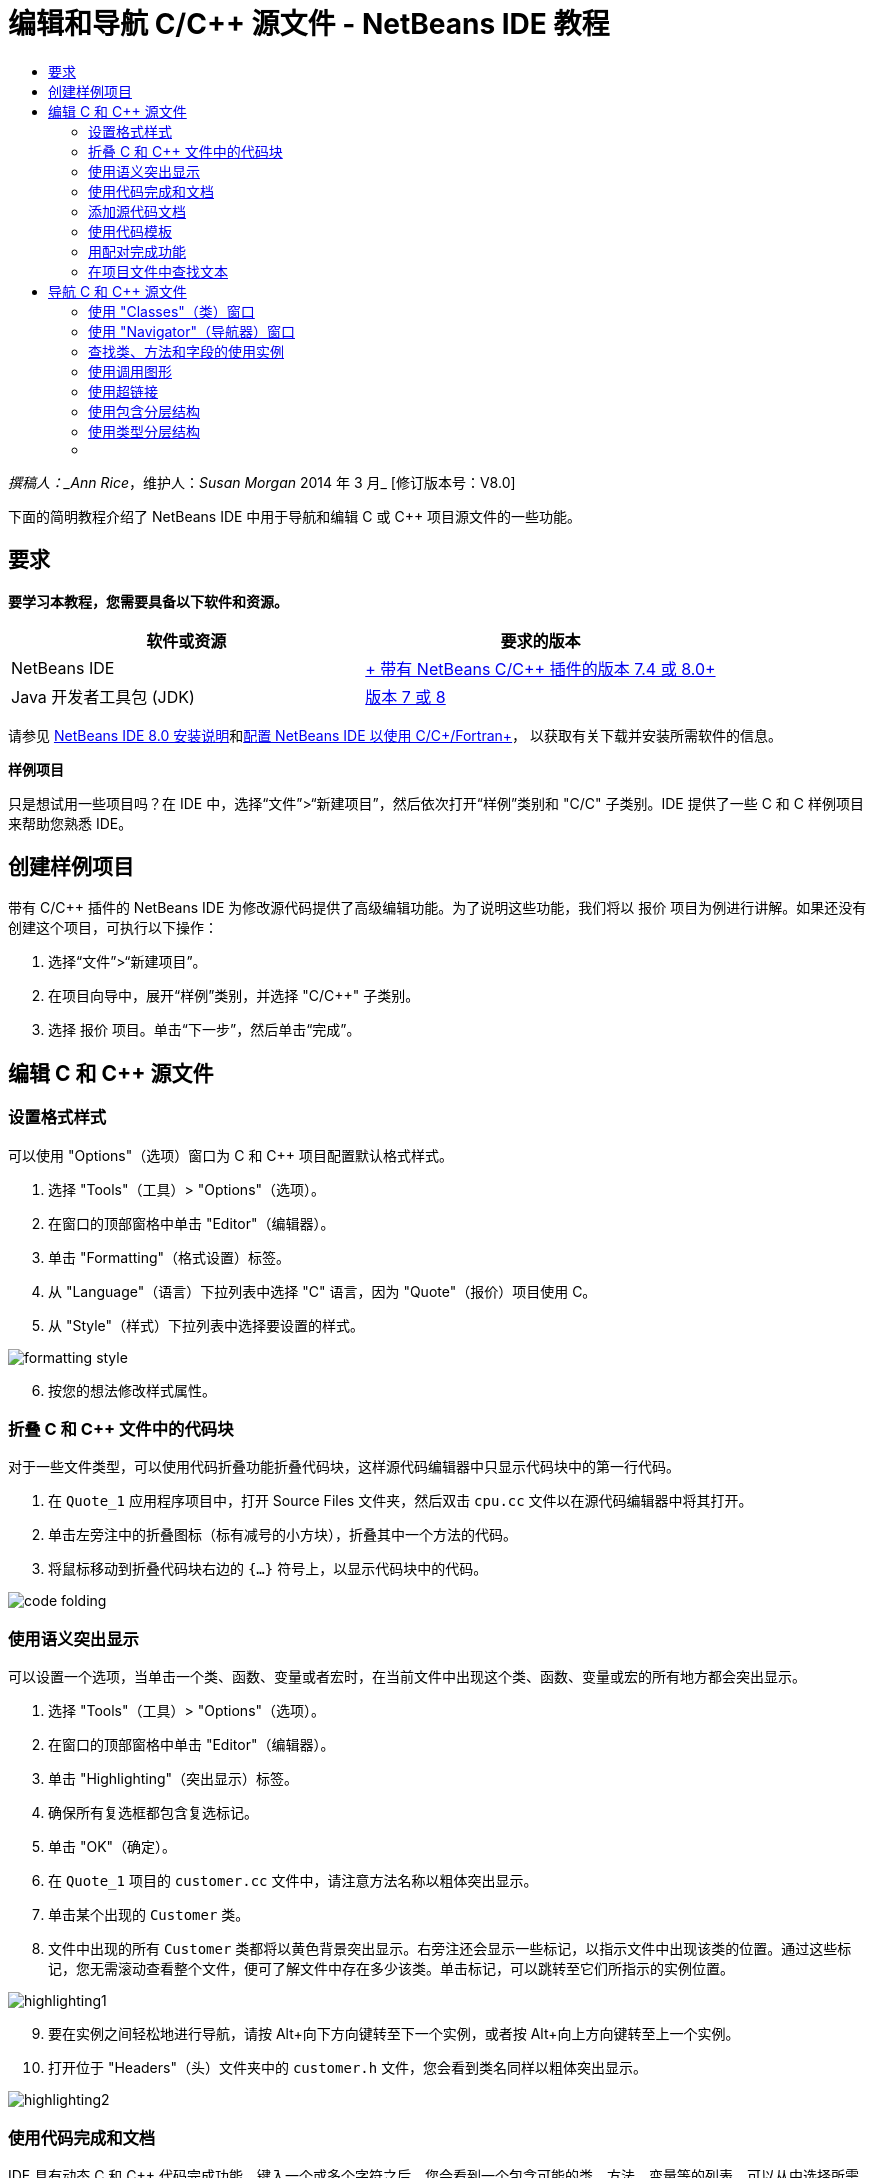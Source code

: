 // 
//     Licensed to the Apache Software Foundation (ASF) under one
//     or more contributor license agreements.  See the NOTICE file
//     distributed with this work for additional information
//     regarding copyright ownership.  The ASF licenses this file
//     to you under the Apache License, Version 2.0 (the
//     "License"); you may not use this file except in compliance
//     with the License.  You may obtain a copy of the License at
// 
//       http://www.apache.org/licenses/LICENSE-2.0
// 
//     Unless required by applicable law or agreed to in writing,
//     software distributed under the License is distributed on an
//     "AS IS" BASIS, WITHOUT WARRANTIES OR CONDITIONS OF ANY
//     KIND, either express or implied.  See the License for the
//     specific language governing permissions and limitations
//     under the License.
//

= 编辑和导航 C/C++ 源文件 - NetBeans IDE 教程
:jbake-type: tutorial
:jbake-tags: tutorials 
:markup-in-source: verbatim,quotes,macros
:jbake-status: published
:icons: font
:syntax: true
:source-highlighter: pygments
:toc: left
:toc-title:
:description: 编辑和导航 C/C++ 源文件 - NetBeans IDE 教程 - Apache NetBeans
:keywords: Apache NetBeans, Tutorials, 编辑和导航 C/C++ 源文件 - NetBeans IDE 教程

_撰稿人：_Ann Rice_，维护人：_Susan Morgan_
2014 年 3 月_ [修订版本号：V8.0]

下面的简明教程介绍了 NetBeans IDE 中用于导航和编辑 C 或 C++ 项目源文件的一些功能。


== 要求

*要学习本教程，您需要具备以下软件和资源。*

|===
|软件或资源 |要求的版本 

|NetBeans IDE |link:https://netbeans.org/downloads/index.html[+ 带有 NetBeans C/C++ 插件的版本 7.4 或 8.0+] 

|Java 开发者工具包 (JDK) |link:http://java.sun.com/javase/downloads/index.jsp[+版本 7 或 8+] 
|===


请参见 link:../../../community/releases/80/install.html[+NetBeans IDE 8.0 安装说明+]和link:../../../community/releases/80/cpp-setup-instructions.html[+配置 NetBeans IDE 以使用 C/C++/Fortran+]，
以获取有关下载并安装所需软件的信息。

*样例项目*

只是想试用一些项目吗？在 IDE 中，选择“文件”>“新建项目”，然后依次打开“样例”类别和 "C/C++" 子类别。IDE 提供了一些 C 和 C++ 样例项目来帮助您熟悉 IDE。


== 创建样例项目

带有 C/C++ 插件的 NetBeans IDE 为修改源代码提供了高级编辑功能。为了说明这些功能，我们将以 ``报价`` 项目为例进行讲解。如果还没有创建这个项目，可执行以下操作：

1. 选择“文件”>“新建项目”。
2. 在项目向导中，展开“样例”类别，并选择 "C/C++" 子类别。
3. 选择 ``报价`` 项目。单击“下一步”，然后单击“完成”。


== 编辑 C 和 C++ 源文件


=== 设置格式样式

可以使用 "Options"（选项）窗口为 C 和 C++ 项目配置默认格式样式。

1. 选择 "Tools"（工具）> "Options"（选项）。
2. 在窗口的顶部窗格中单击 "Editor"（编辑器）。
3. 单击 "Formatting"（格式设置）标签。
4. 从 "Language"（语言）下拉列表中选择 "C++" 语言，因为 "Quote"（报价）项目使用 C++。
5. 从 "Style"（样式）下拉列表中选择要设置的样式。

image::images/formatting_style.png[]

[start=6]
. 按您的想法修改样式属性。


=== 折叠 C 和 C++ 文件中的代码块

对于一些文件类型，可以使用代码折叠功能折叠代码块，这样源代码编辑器中只显示代码块中的第一行代码。

1. 在  ``Quote_1``  应用程序项目中，打开 Source Files 文件夹，然后双击  ``cpu.cc``  文件以在源代码编辑器中将其打开。
2. 单击左旁注中的折叠图标（标有减号的小方块），折叠其中一个方法的代码。
3. 将鼠标移动到折叠代码块右边的  ``{...}``  符号上，以显示代码块中的代码。 

image::images/code_folding.png[]


=== 使用语义突出显示

可以设置一个选项，当单击一个类、函数、变量或者宏时，在当前文件中出现这个类、函数、变量或宏的所有地方都会突出显示。

1. 选择 "Tools"（工具）> "Options"（选项）。
2. 在窗口的顶部窗格中单击 "Editor"（编辑器）。
3. 单击 "Highlighting"（突出显示）标签。
4. 确保所有复选框都包含复选标记。
5. 单击 "OK"（确定）。
6. 在  ``Quote_1``  项目的  ``customer.cc``  文件中，请注意方法名称以粗体突出显示。
7. 单击某个出现的  ``Customer``  类。
8. 文件中出现的所有  ``Customer``  类都将以黄色背景突出显示。右旁注还会显示一些标记，以指示文件中出现该类的位置。通过这些标记，您无需滚动查看整个文件，便可了解文件中存在多少该类。单击标记，可以跳转至它们所指示的实例位置。

image::images/highlighting1.png[]

[start=9]
. 要在实例之间轻松地进行导航，请按 Alt+向下方向键转至下一个实例，或者按 Alt+向上方向键转至上一个实例。

[start=10]
. 打开位于 "Headers"（头）文件夹中的  ``customer.h``  文件，您会看到类名同样以粗体突出显示。

image::images/highlighting2.png[]


=== 使用代码完成和文档

IDE 具有动态 C 和 C++ 代码完成功能，键入一个或多个字符之后，您会看到一个包含可能的类、方法、变量等的列表，可以从中选择所需内容来完成表达式。

IDE 还可动态搜索类、函数、方法等的文档，并在弹出式窗口中显示该文档。

1. 打开  ``Quote_1``  项目中的  ``quote.cc``  文件。
2. 在  ``quote.cc``  的第一个空行上，键入大写字母 C，然后按 Ctrl-空格组合键。代码完成框会显示一个简短列表，其中包含  ``Cpu``  和  ``Customer``  类。文档窗口也会打开，但显示 "No documentation found"（找不到文档），因为项目源文件中不包括其代码的文档。
3. 再次按 Ctrl-空格键以展开项目列表。 

image::images/code_completion1.png[]

[start=4]
. 使用方向键或鼠标突出显示列表中的某个标准库函数（例如  ``calloc`` ）；如果 IDE 可以访问该函数的手册页，则文档窗口便会显示该手册页。

image::images/code-completion-documentation.png[]

[start=5]
. 选择  ``Customer``  类，并按 Enter 键。

[start=6]
. 键入  ``andrew;`` ，完成新的  ``Customer``  类实例。在下一行中，键入字母  ``a``  并按 Ctrl-空格键两次。代码完成框显示以字母  ``a``  开头的选择列表，例如可从当前上下文访问的方法参数、类字段和全局名。

image::images/code_completion2.png[]

[start=7]
. 双击  ``andrew``  选项接受它，并在其后键入一个句点。按 Ctrl-空格键，将显示  ``Customer``  类的公共方法和字段的列表。

image::images/code_completion3.png[]

[start=8]
. 删除添加的代码。


=== 添加源代码文档

您可以在代码中添加注释，以便自动为函数、类和方法生成文档。IDE 可以识别使用 Doxygen 语法的注释，并自动生成文档。IDE 还可以自动生成注释块，以在注释下面生成函数的文档。

1. 在  ``quote.cc``  文件中，将光标置于第 75 行或该行的上一行 
 ``int readNumberOf(const char* item, int min, int max) {`` 

[start=2]
. 键入一个正斜杠和两个星号，然后按 Enter 键。编辑器会为  ``readNumberOf``  类插入一条 Doxygen 格式的注释。

image::images/doxygen_comment.png[]

[start=3]
. 在每个 @param 行中添加一些描述性文本，然后保存该文件。 

image::images/doxygen_comment_edited.png[]

[start=4]
. 单击  ``readNumberOf``  类以便以黄色突出显示，然后单击右侧的某一实例标记以跳至使用该类的位置。

[start=5]
. 单击所跳转到的行中的  ``readNumberOf``  类，然后按 Ctrl-Shift-空格键以显示刚才为参数添加的文档。

image::images/doxygen_displayed.png[]

[start=6]
. 单击该文件中的任意其他位置以关闭文档窗口，然后再次单击  ``readNumberOf``  类。

[start=7]
. 选择 "Source"（源）> "Show Documentation"（显示文档）以再次打开该类的文档窗口。


=== 使用代码模板

源代码编辑器有一组可定制代码模板，可以定制常用的 C 和 C++ 代码片段。通过键入代码片段的缩写形式并按 Tab 键，可以生成完整的代码片段。例如，在  ``Quote``  项目的  ``quote.cc``  文件中：

1. 键入  ``uns``  后按 Tab 键， ``uns``  便会扩展为  ``unsigned`` 。
2. 键入  ``iff``  后按 Tab 键， ``iff``  便会扩展为  ``if (exp) {}`` 。
3. 键入  ``ife``  后按 Tab 键， ``ife``  便会扩展为  ``if (exp) {} else {}`` 。
4. 键入  ``fori``  后按 Tab 键， ``fori``  便会扩展为  ``for (int i = 0; i < size; i++) { Object elem = array[i];`` 。

查看所有可用的代码模板、修改代码模板、创建您自己的代码模板或选择不同键以便展开代码模板：

1. 选择 "Tools"（工具）> "Options"（选项）。
2. 在 "Options"（选项）对话框中，选择 "Editor"（编辑器），然后单击 "Code Templates"（代码模板）标签。
3. 从 "Language"（语言）下拉列表中选择相应语言。

image::images/code_templates.png[]


=== 用配对完成功能

当编辑 C 和 C++ 源文件时，源代码编辑器会“智能地”匹配成对的符号，比如方括号、圆括号和引号。当键入这些字符中的一个时，源代码编辑器会自动插入一个与之配对的结束字符。

1. 在  ``Quote_1``  项目的  ``module.cc``  文件中，将光标置于第 115 空行上，然后按回车键以打开一个新行。
2. 键入  ``enum state {``  并按 Return 键。结束的方括号和分号被自动添加，光标位于括号之间的行上。
3. 在括号之间的行上键入  ``invalid=0, success=1``  以完成枚举。
4. 在枚举的结束  ``};``  之后的行上键入  ``if (`` ，然后您应该会看到自动添加了一个结束圆括号，并且光标置于圆括号之间。
5. 在圆括号之间键入  ``v==null`` 。然后在右圆括号之后键入  ``{``  和换行符。结束括号被自动添加。
6. 删除添加的代码。


=== 在项目文件中查找文本

可以使用 "Find In Projects"（在项目中查找）对话框在项目中搜索指定文本或正则表达式的实例。

1. 通过执行以下某一操作，打开 "Find In Projects"（在项目中查找）对话框：
* 选择 "Edit"（编辑）> "Find In Projects"（在项目中查找）。
* 在 "Projects"（项目）窗口中右键单击项目，然后选择 "Find"（查找）。
* 按 Ctrl+Shift+F 组合键。

[start=2]
. 在 "Find In Projects"（在项目中查找）对话框中，选择 "Default Search"（默认搜索）标签或 "Grep" 标签。"Grep" 标签使用  ``grep``  实用程序，该实用程序提供较快的搜索，尤其适用于远程项目。

image::images/find_in_projects.png[]

[start=3]
. 在 "Grep" 标签中，键入要搜索的文本或正则表达式，指定搜索范围和文件名模式，然后选中 "Open in New Tab"（在新标签中打开）复选框，这样您就可以在单独的标签中保存多个搜索。

[start=4]
. 单击 "Find"（查找）。
"Search Results"（搜索结果）标签会列出已在其中找到相应文本或正则表达式的文件。

使用左旁注中的按钮可以更改搜索结果的视图。

image::images/find_in_projects2.png[]

[start=5]
. 单击 "Expand/Collapse"（展开/折叠）按钮可折叠文件列表，以便只显示文件名。单击其他按钮可以目录树形式或文件列表形式显示搜索结果。这些选项在跨多个项目执行搜索时非常有用。

[start=6]
. 双击列表中的某一项，IDE 将转到源代码编辑器中的对应位置。


== 导航 C 和 C++ 源文件

带有 C/C++ 插件的 NetBeans IDE 为查看源代码提供了高级导航功能。要了解这些功能，请继续使用  ``Quote_1``  项目。


=== 使用 "Classes"（类）窗口

"Classes"（类）窗口可以使您看到项目中的所有类，以及每个类的成员和字段。

1. 单击 "Classes"（类）标签显示 "Classes"（类）窗口。如果未显示 "Classes"（类）标签，请选择 "Window"（窗口）> "Classes"（类）
2. 展开 "Classes"（类）窗口中的  ``Quote_1``  节点。项目中所有类都会被列出。
3. 展开  ``Customer``  类。 

image::images/classes_window.png[]

[start=4]
. 双击  ``name``  变量打开  ``customer.h``  头文件。


=== 使用 "Navigator"（导航器）窗口

"Navigator"（导航器）窗口提供了一个当前选定文件的紧凑图，并简化了文件不同部分之间的导航。如果未显示 "Navigator"（导航器）窗口，请选择 "Window"（窗口）> "Navigating"（导航）> "Navigator"（导航器）以将其打开。

1. 在编辑器窗口中单击  ``quote.cc``  文件中的任意位置。
2. 文件的紧凑视图就会在 "Navigator"（导航器）窗口中显示出来。

image::images/navigator_window.png[]

[start=3]
. 要导航至文件的一个元素，可以在 "Navigator"（导航器）窗口中双击该元素，编辑器窗口中的光标就会移动到这个元素处。

[start=4]
. 在 "Navigator"（导航器）中单击鼠标右键以选择其他元素排序方式、项目分组方式或过滤方式。

要了解 "Navigator"（导航器）中的各个图标所表示的内容，请选择 "Help"（帮助）> "Help Contents"（帮助内容）以打开 IDE 联机帮助，然后在帮助窗口中搜索“导航器图标”。


=== 查找类、方法和字段的使用实例

也可以使用 "Usages"（使用实例）窗口显示在项目源代码中使用一个类（结构）、函数、变量、宏或文件的所有地方。

1. 在  ``customer.cc``  文件中，右键单击第 42 行上的  ``Customer``  类，选择 "Find Usages"（查找使用实例）。
2. 在 "Find Usages"（查找使用实例）对话框中，单击 "Find"（查找）。
3. 此时 "Usages"（使用实例）窗口会打开并显示项目源文件中的  ``Customer``  类。

image::images/usages_window.png[]

[start=4]
. 单击左旁注中的箭头按钮以逐一浏览各个实例并将其显示在编辑器中，或者在逻辑和物理视图之间更改。您也可以使用左旁注中的第二列按钮对信息进行过滤。


=== 使用调用图形

"Call Graph"（调用图形）窗口使用两个视图显示了项目中各函数之间的调用关系。树视图显示了从选定函数调用的函数或调用选定函数的函数。图形视图使用箭头显示了被调用函数和调用函数之间的调用关系。

1. 在  ``quote.cc``  文件中，右键单击  ``main``  函数，并选择 "Show Call Graph"（显示调用图形）。
2. 此时打开 "Call Graph"（调用图形）窗口，其中显示了从  ``main``  函数调用的所有函数的树视图和图形视图。

image::images/call_graph1.png[]

如果此处未显示所有函数，请单击 "Call Graph"（调用图形）窗口左侧的第三个按钮，以显示“从该函数调用的函数”。


[start=3]
. 展开  ``endl``  节点以显示该函数所调用的函数。请注意，图形也会更新以显示由  ``endl``  调用的函数。

[start=4]
. 单击窗口左侧的第二个按钮 "Bring Into Focus"（聚焦）以将焦点放在  ``endl``  函数上，然后单击第四个按钮 "Who Calls this Function"（此函数的调用者）以查看调用  ``endl``  函数的所有函数。

image::images/call_graph2.png[]

[start=5]
. 展开树中的某些节点以查看更多函数。

image::images/call_graph3.png[]


=== 使用超链接

通过使用超链接导航，可以从调用类、方法、变量或常量跳转至声明，从声明跳转至定义。此外，也可以通过超链接从所覆盖的方法跳转至对其覆盖的方法，反之亦然。

1. 在  ``Quote_1``  项目的  ``cpu.cc``  文件中，按住 Ctrl 键的同时将鼠标悬停在第 37 行上。此时会突出显示  ``ComputeSupportMetric``  函数，并且还会显示一个包含该函数相关信息的标注。

image::images/hyperlinks1.png[]

[start=2]
. 单击超链接，编辑器会跳转至函数定义。

image::images/hyperlinks2.png[]

[start=3]
. 在按住 Ctrl 键的同时，将鼠标悬停在其定义上，然后单击超链接。编辑器会跳转至  ``cpu.h``  头文件中的函数声明。

image::images/hyperlinks3.png[]

[start=4]
. 单击编辑器工具栏中的左箭头（从左侧算起的第二个按钮），编辑器会跳回  ``cpu.cc``  中的定义。

[start=5]
. 将鼠标光标悬停在左旁注中的绿色圆圈上，此时会显示标注，指示此方法覆盖了其他方法。

image::images/overide_annotation.png[]

[start=6]
. 单击绿色圆圈以转至覆盖的方法，此时会跳转至  ``module.h``  头文件，该文件的旁注中显示了指示方法已覆盖的灰色圆圈。

[start=7]
. 单击灰色圆圈，编辑器会显示覆盖此方法的方法列表。

image::images/overridden_by_list.png[]

[start=8]
. 单击  ``Cpu::ComputeSupportMetric``  项，此时会跳转回  ``cpu.h``  头文件中的方法声明。


=== 使用包含分层结构

"Include Hierarchy"（包含分层结构）窗口可用于检查直接或间接地包含在源文件中的所有头文件和源文件，或者直接或间接地包含头文件的所有源文件和头文件。

1. 在  ``Quote_1``  项目中，打开源代码编辑器中的  ``module.cc``  文件。
2. 右单击文件中的  ``#include "module.h"``  行，选择 "Navigate"（导航）> "View Includes Hierarchy"（查看包含分层结构）。
3. 默认情况下，"Hierarchy"（分层结构）窗口仅显示直接包含该头文件中的文件的普通列表。单击窗口底部最右边的按钮，把显示转化为树视图。单击右侧第二个按钮，将显示转换为包含或被包含的所有文件。展开树视图的节点，查看包含头文件的所有源文件。

image::images/includes_hierarchy.png[]


=== 使用类型分层结构

"Type Hierarchy"（类型分层结构）窗口可用来查看一个类的所有子类型或超类型。

1. 在  ``Quote_1``  项目中，打开  ``module.h``  文件。
2. 右键单击  ``Module``  类声明，选择 "Navigate"（导航）> "View Type Hierarchy"（查看类型分层结构）。
3. "Hierarchy"（分层结构）窗口显示 Module 类的所有子类型。

image::images/type_hierarchy.png[]


=== [[后续步骤]] 

请参见link:debugging.html[+调试 C/C++ 项目+]，该教程介绍了如何使用 NetBeans IDE 中的一些功能来调试 C 或 C++ 项目。

link:mailto:users@cnd.netbeans.org?subject=Feedback:%20Editing%20and%20Navigating%20C/C++%20Source%20Files%20-%20NetBeans%20IDE%207.3%20Tutorial[+发送有关此教程的反馈意见+]
